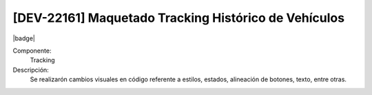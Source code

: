 [DEV-22161] Maquetado Tracking Histórico de Vehículos
---------------------------------------------------------

|badge|

.. |badge| raw:: html
   
   <span style="background-color: #4CAF50; color: white; padding: 4px 8px; border-radius: 4px;">Mejora</span>

Componente: 
   Tracking

Descripción: 
  Se realizarón cambios visuales en código referente a estilos, estados, alineación de botones, texto, entre otras. 

.. versionchanged:: 10.230.0.0-LTS


